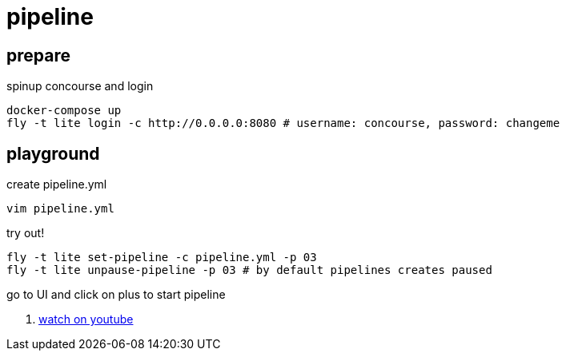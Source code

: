 = pipeline

== prepare

.spinup concourse and login
[source,bash]
----
docker-compose up
fly -t lite login -c http://0.0.0.0:8080 # username: concourse, password: changeme
----

== playground

.create pipeline.yml
[source,bash]
----
vim pipeline.yml
----

.try out!
[source,bash]
----
fly -t lite set-pipeline -c pipeline.yml -p 03
fly -t lite unpause-pipeline -p 03 # by default pipelines creates paused
----

go to UI and click on plus to start pipeline

. link:https://www.youtube.com/watch?v=m_KpkupKITc[watch on youtube]
